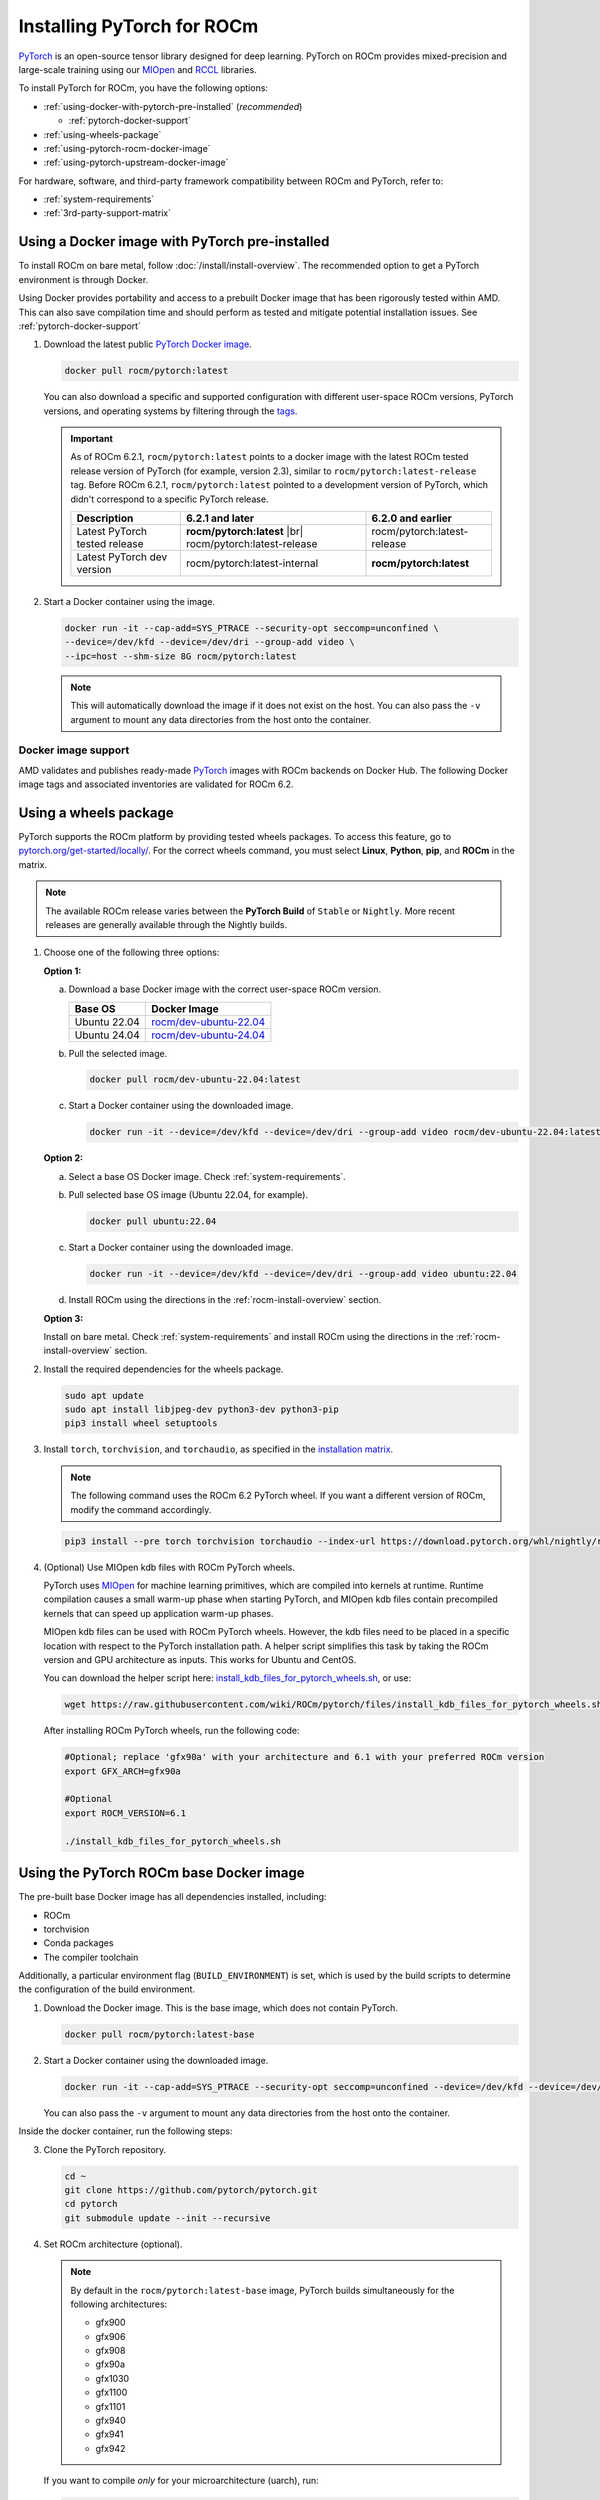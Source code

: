 .. meta::
  :description: Installing PyTorch for ROCm
  :keywords: installation instructions, PyTorch, AMD, ROCm

**********************************************************************************
Installing PyTorch for ROCm
**********************************************************************************

`PyTorch <https://pytorch.org/>`_ is an open-source tensor library designed for deep learning. PyTorch on
ROCm provides mixed-precision and large-scale training using our
`MIOpen <https://github.com/ROCm/MIOpen>`_ and
`RCCL <https://github.com/ROCm/rccl>`_ libraries.

To install PyTorch for ROCm, you have the following options:

* :ref:`using-docker-with-pytorch-pre-installed` (*recommended*)

  * :ref:`pytorch-docker-support`

* :ref:`using-wheels-package`

* :ref:`using-pytorch-rocm-docker-image`

* :ref:`using-pytorch-upstream-docker-image`

.. |br| raw:: html

   <br/>

For hardware, software, and third-party framework compatibility between ROCm and PyTorch, refer to:

* :ref:`system-requirements`
* :ref:`3rd-party-support-matrix`

.. _using-docker-with-pytorch-pre-installed:

Using a Docker image with PyTorch pre-installed
===============================================================

To install ROCm on bare metal, follow :doc:`/install/install-overview`. The recommended option to
get a PyTorch environment is through Docker.

Using Docker provides portability and access to a prebuilt Docker image that
has been rigorously tested within AMD. This can also save compilation time and
should perform as tested and mitigate potential installation issues. See
:ref:`pytorch-docker-support`

1. Download the latest public `PyTorch Docker image <https://hub.docker.com/r/rocm/pytorch>`_.

   .. code-block:: bash

      docker pull rocm/pytorch:latest

   You can also download a specific and supported configuration with different user-space ROCm
   versions, PyTorch versions, and operating systems by filtering through the `tags <https://hub.docker.com/r/rocm/pytorch/tags>`_.

   .. _pytorch-docker-latest-note:

   .. important::

      As of ROCm 6.2.1, ``rocm/pytorch:latest`` points to a docker image with the latest ROCm tested release version of PyTorch (for example, version 2.3), similar to ``rocm/pytorch:latest-release`` tag.
      Before ROCm 6.2.1, ``rocm/pytorch:latest`` pointed to a development version of PyTorch, which didn't correspond to a specific PyTorch release.

      .. csv-table::
        :header: "Description", "6.2.1 and later", "6.2.0 and earlier"

        "Latest PyTorch tested release", **rocm/pytorch:latest** |br| rocm/pytorch:latest-release, rocm/pytorch:latest-release
        "Latest PyTorch dev version", rocm/pytorch:latest-internal, **rocm/pytorch:latest**


2. Start a Docker container using the image.

   .. code-block:: bash

       docker run -it --cap-add=SYS_PTRACE --security-opt seccomp=unconfined \
       --device=/dev/kfd --device=/dev/dri --group-add video \
       --ipc=host --shm-size 8G rocm/pytorch:latest

   .. note::

       This will automatically download the image if it does not exist on the host. You can also pass the ``-v`` argument to mount any data directories from the host onto the container.

.. |hr| raw:: html

   <hr>

.. _pytorch-docker-support:

Docker image support
--------------------

AMD validates and publishes ready-made `PyTorch <https://hub.docker.com/r/rocm/pytorch>`_ images
with ROCm backends on Docker Hub. The following Docker image tags and associated inventories are
validated for ROCm 6.2.

.. tab-set::

   .. tab-item:: Ubuntu 22.04

      Tag
        `rocm/pytorch:rocm6.2.1_ubuntu22.04_py3.10_pytorch_release_2.1.2 <https://hub.docker.com/layers/rocm/pytorch/rocm6.2.1_ubuntu22.04_py3.10_pytorch_release_2.1.2/images/sha256-1a497364d1541ca4ff97dcd69ffb49b3ad0d82d73bba90095089002e3a8a64a2>`_

      Inventory
        * `ROCm 6.2.1 <https://repo.radeon.com/rocm/apt/6.2.1/>`_
        * `Python 3.10 <https://www.python.org/downloads/release/python-31013/>`_
        * `PyTorch 2.1.2 <https://github.com/ROCm/pytorch/tree/release/2.1>`_
        * `Apex 1.1.0 <https://github.com/ROCm/apex/tree/release/1.1.0>`_
        * `torchvision 0.16.1 <https://github.com/pytorch/vision/tree/release/0.16>`_
        * `TensorBoard 2.13.0 <https://github.com/tensorflow/tensorboard/tree/2.13>`_
        * `MAGMA <https://bitbucket.org/icl/magma/src/master/>`_
        * `UCX 1.14.1 <https://github.com/openucx/ucx/tree/v1.14.1>`_
        * `OMPI 4.1.5 <https://github.com/open-mpi/ompi/tree/v4.1.5>`_
        * `OFED 5.4.3 <https://content.mellanox.com/ofed/MLNX_OFED-5.3-1.0.5.0/MLNX_OFED_LINUX-5.3-1.0.5.0-ubuntu20.04-x86_64.tgz>`_

      |hr|

      Tag
        `rocm/pytorch:rocm6.2_ubuntu22.04_py3.10_pytorch_release_2.3.0 <https://hub.docker.com/layers/rocm/pytorch/rocm6.2_ubuntu22.04_py3.10_pytorch_release_2.3.0/images/sha256-931d3e3dcebe6c6fab84adf16cfca3e1d1449100df7c881a46fccd06f6c9bc1c>`_

      Inventory
        * `ROCm 6.2 <https://repo.radeon.com/rocm/apt/6.2/>`_
        * `Python 3.10 <https://www.python.org/downloads/release/python-31013/>`_
        * `PyTorch 2.3.0 <https://github.com/ROCm/pytorch/tree/release/2.3>`_
        * `Apex 1.3.0 <https://github.com/ROCm/apex/tree/release/1.3.0>`_
        * `torchvision 0.18.0 <https://github.com/pytorch/vision/tree/v0.18.0>`_
        * `TensorBoard 2.13.0 <https://github.com/tensorflow/tensorboard/tree/2.13>`_
        * `MAGMA <https://bitbucket.org/icl/magma/src/master/>`_
        * `UCX 1.14.1 <https://github.com/openucx/ucx/tree/v1.14.1>`_
        * `OMPI 4.1.5 <https://github.com/open-mpi/ompi/tree/v4.1.5>`_
        * `OFED 5.4.3 <https://content.mellanox.com/ofed/MLNX_OFED-5.3-1.0.5.0/MLNX_OFED_LINUX-5.3-1.0.5.0-ubuntu20.04-x86_64.tgz>`_

      |hr|

      Tag
        `rocm/pytorch:rocm6.2_ubuntu22.04_py3.9_pytorch_release_2.2.1 <https://hub.docker.com/layers/rocm/pytorch/rocm6.2_ubuntu22.04_py3.9_pytorch_release_2.2.1/images/sha256-86b214d2e4b380c3a6fdc8e161d5cc0a154a567880a2377f636ebf80611dfff7>`_

      Inventory
        * `ROCm 6.2 <https://repo.radeon.com/rocm/apt/6.2/>`_
        * `Python 3.9 <https://www.python.org/downloads/release/python-3918/>`_
        * `PyTorch 2.2.1 <https://github.com/ROCm/pytorch/tree/release/2.2>`_
        * `Apex 1.2.0 <https://github.com/ROCm/apex/tree/release/1.2.0>`_
        * `torchvision 0.17.1 <https://github.com/pytorch/vision/tree/v0.17.1>`_
        * `TensorBoard 2.13.0 <https://github.com/tensorflow/tensorboard/tree/2.13>`_
        * `MAGMA <https://bitbucket.org/icl/magma/src/master/>`_
        * `UCX 1.14.1 <https://github.com/openucx/ucx/tree/v1.14.1>`_
        * `OMPI 4.1.5 <https://github.com/open-mpi/ompi/tree/v4.1.5>`_
        * `OFED 5.4.3 <https://content.mellanox.com/ofed/MLNX_OFED-5.3-1.0.5.0/MLNX_OFED_LINUX-5.3-1.0.5.0-ubuntu20.04-x86_64.tgz>`_

      |hr|

      Tag
        `rocm/pytorch:rocm6.2_ubuntu22.04_py3.9_pytorch_1.13.1 <https://hub.docker.com/layers/rocm/pytorch/rocm6.2_ubuntu22.04_py3.9_pytorch_release_1.13.1/images/sha256-fe417e67704625038ed782bf48ac892a1451721d86eef5f8b28b5fe16d320e0d>`_

      Inventory
        * `ROCm 6.2 <https://repo.radeon.com/rocm/apt/6.2/>`_
        * `Python 3.9 <https://www.python.org/downloads/release/python-3918/>`_
        * `PyTorch 1.13.1 <https://github.com/ROCm/pytorch/tree/release/1.13>`_
        * `Apex 1.0.0 <https://github.com/ROCm/apex/tree/release/1.0.0>`_
        * `torchvision 0.14.0 <https://github.com/pytorch/vision/tree/v0.14.0>`_
        * `TensorBoard 2.17.0 <https://github.com/tensorflow/tensorboard/tree/2.17>`_
        * `MAGMA <https://bitbucket.org/icl/magma/src/master/>`_
        * `UCX 1.14.1 <https://github.com/openucx/ucx/tree/v1.14.1>`_
        * `OMPI 4.1.5 <https://github.com/open-mpi/ompi/tree/v4.1.5>`_
        * `OFED 5.4.3 <https://content.mellanox.com/ofed/MLNX_OFED-5.3-1.0.5.0/MLNX_OFED_LINUX-5.3-1.0.5.0-ubuntu20.04-x86_64.tgz>`_

   .. tab-item:: Ubuntu 20.04

      Tag
        `rocm/pytorch:rocm6.2.1_ubuntu20.04_py3.9_pytorch_release_2.3.0 <https://hub.docker.com/layers/rocm/pytorch/rocm6.2.1_ubuntu20.04_py3.9_pytorch_release_2.3.0/images/sha256-8ffc2fcde77c54800057b385bc95f1481fc5300dccff192afa865b29a5d00201>`_ (`latest <https://hub.docker.com/layers/rocm/pytorch/latest/images/sha256-63f46c1bd0db29c74238efa72778b4fabc614e180b8e9e3bcf8d457d9b34b610>`_)

        .. note::

           As of ROCm 6.2.1, ``rocm/pytorch:latest`` points to a Docker image with the latest ROCm tested
           release version of PyTorch (for example, version 2.3), similar to ``rocm/pytorch:latest-release`` tag. See
           :ref:`Using a Docker image with PyTorch pre-installed <pytorch-docker-latest-note>` for more information.

      Inventory
        * `ROCm 6.2.1 <https://repo.radeon.com/rocm/apt/6.2.1/>`_
        * `Python 3.9 <https://www.python.org/downloads/release/python-3918/>`_
        * `PyTorch 2.3.0 <https://github.com/ROCm/pytorch/tree/release/2.3>`_
        * `Apex 1.3.0 <https://github.com/ROCm/apex/tree/release/1.3.0>`_
        * `torchvision 0.18.0 <https://github.com/pytorch/vision/tree/v0.18.0>`_
        * `TensorBoard 2.13.0 <https://github.com/tensorflow/tensorboard/tree/2.13>`_
        * `MAGMA <https://bitbucket.org/icl/magma/src/master/>`_
        * `UCX 1.10.1 <https://github.com/openucx/ucx/tree/v1.10.0>`_
        * `OMPI 4.0.3 <https://github.com/open-mpi/ompi/tree/v4.0.3>`_
        * `OFED 5.4.3 <https://content.mellanox.com/ofed/MLNX_OFED-5.3-1.0.5.0/MLNX_OFED_LINUX-5.3-1.0.5.0-ubuntu20.04-x86_64.tgz>`_

      |hr|

      Tag
        `rocm/pytorch:rocm6.2.1_ubuntu20.04_py3.9_pytorch_release_2.2.1 <https://hub.docker.com/layers/rocm/pytorch/rocm6.2.1_ubuntu20.04_py3.9_pytorch_release_2.2.1/images/sha256-b655f032e13fa05051b7e447b83735be88dd8286888d7d242d0337106bae1547>`_

      Inventory
        * `ROCm 6.2.1 <https://repo.radeon.com/rocm/apt/6.2.1/>`_
        * `Python 3.9 <https://www.python.org/downloads/release/python-3918/>`_
        * `PyTorch 2.2.1 <https://github.com/ROCm/pytorch/tree/release/2.3>`_
        * `Apex 1.2.0 <https://github.com/ROCm/apex/tree/release/1.2.0>`_
        * `torchvision 0.17.1 <https://github.com/pytorch/vision/tree/v0.17.1>`_
        * `TensorBoard 2.13.0 <https://github.com/tensorflow/tensorboard/tree/2.13>`_
        * `MAGMA <https://bitbucket.org/icl/magma/src/master/>`_
        * `UCX 1.10.1 <https://github.com/openucx/ucx/tree/v1.10.0>`_
        * `OMPI 4.0.3 <https://github.com/open-mpi/ompi/tree/v4.0.3>`_
        * `OFED 5.4.3 <https://content.mellanox.com/ofed/MLNX_OFED-5.3-1.0.5.0/MLNX_OFED_LINUX-5.3-1.0.5.0-ubuntu20.04-x86_64.tgz>`_

      |hr|

      Tag
        `rocm/pytorch:rocm6.2.1_ubuntu20.04_py3.9_pytorch_release_1.13.1 <https://hub.docker.com/layers/rocm/pytorch/rocm6.2.1_ubuntu20.04_py3.9_pytorch_release_1.13.1/images/sha256-eed24dd5534d996155e646f69e61181c8f63ecf02d100a98c657936849756c6b>`_

      Inventory
        * `ROCm 6.2.1 <https://repo.radeon.com/rocm/apt/6.2.1/>`_
        * `Python 3.9 <https://www.python.org/downloads/release/python-3918/>`_
        * `PyTorch 1.13.1 <https://github.com/ROCm/pytorch/tree/release/1.13>`_
        * `Apex 1.0.0 <https://github.com/ROCm/apex/tree/release/1.0.0>`_
        * `torchvision 0.14.0 <https://github.com/pytorch/vision/tree/v0.14.0>`_
        * `TensorBoard 2.17.0 <https://github.com/tensorflow/tensorboard/tree/2.17.0>`_
        * `MAGMA <https://bitbucket.org/icl/magma/src/master/>`_
        * `UCX 1.10.0 <https://github.com/openucx/ucx/tree/v1.10.0>`_
        * `OMPI 4.0.3 <https://github.com/open-mpi/ompi/tree/v4.0.3>`_
        * `OFED 5.4.3 <https://content.mellanox.com/ofed/MLNX_OFED-5.3-1.0.5.0/MLNX_OFED_LINUX-5.3-1.0.5.0-ubuntu20.04-x86_64.tgz>`_

      |hr|

      Tag
        `rocm/pytorch:rocm6.2_ubuntu20.04_py3.9_pytorch_release_2.3.0 <https://hub.docker.com/layers/rocm/pytorch/rocm6.2_ubuntu20.04_py3.9_pytorch_release_2.3.0/images/sha256-a1b2be0e705b02c25a3cf7fdaa991afea68deaebcafa58ef1872ce961713617c>`_

      Inventory
        * `ROCm 6.2 <https://repo.radeon.com/rocm/apt/6.2/>`_
        * `Python 3.9 <https://www.python.org/downloads/release/python-3918/>`_
        * `PyTorch 2.3.0 <https://github.com/ROCm/pytorch/tree/release/2.3>`_
        * `Apex 1.3.0 <https://github.com/ROCm/apex/tree/release/1.3.0>`_
        * `torchvision 0.18.0 <https://github.com/pytorch/vision/tree/v0.18.0>`_
        * `TensorBoard 2.13.0 <https://github.com/tensorflow/tensorboard/tree/2.13>`_
        * `MAGMA <https://bitbucket.org/icl/magma/src/master/>`_
        * `UCX 1.10.1 <https://github.com/openucx/ucx/tree/v1.10.0>`_
        * `OMPI 4.0.3 <https://github.com/open-mpi/ompi/tree/v4.0.3>`_
        * `OFED 5.4.3 <https://content.mellanox.com/ofed/MLNX_OFED-5.3-1.0.5.0/MLNX_OFED_LINUX-5.3-1.0.5.0-ubuntu20.04-x86_64.tgz>`_

      |hr|

      Tag
        `rocm/pytorch:rocm6.2_ubuntu20.04_py3.9_pytorch_2.2.1 <https://hub.docker.com/layers/rocm/pytorch/rocm6.2_ubuntu20.04_py3.9_pytorch_release_2.2.1/images/sha256-83ee72d83356c36df640133d088189f16c8f119ec9c6569a873dfaa8de161f01>`_

      Inventory
        * `ROCm 6.2 <https://repo.radeon.com/rocm/apt/6.2/>`_
        * `Python 3.9 <https://www.python.org/downloads/release/python-3918/>`_
        * `PyTorch 2.2.1 <https://github.com/ROCm/pytorch/tree/release/2.2>`_
        * `Apex 1.2.0 <https://github.com/ROCm/apex/tree/release/1.2.0>`_
        * `torchvision 0.17.1 <https://github.com/pytorch/vision/tree/v0.17.1>`_
        * `TensorBoard 2.13.0 <https://github.com/tensorflow/tensorboard/tree/2.13>`_
        * `MAGMA <https://bitbucket.org/icl/magma/src/master/>`_
        * `UCX 1.10.0 <https://github.com/openucx/ucx/tree/v1.10.0>`_
        * `OMPI 4.0.3 <https://github.com/open-mpi/ompi/tree/v4.0.3>`_
        * `OFED 5.4.3 <https://content.mellanox.com/ofed/MLNX_OFED-5.3-1.0.5.0/MLNX_OFED_LINUX-5.3-1.0.5.0-ubuntu20.04-x86_64.tgz>`_

      |hr|

      Tag
        `rocm/pytorch:rocm6.2_ubuntu20.04_py3.9_pytorch_release_2.1.2 <https://hub.docker.com/layers/rocm/pytorch/rocm6.2_ubuntu20.04_py3.9_pytorch_release_2.1.2/images/sha256-58186da550e3d83c5b598ce0c1f581206eabd82c85bd77d22b34f5695d749762>`_

      Inventory
        * `ROCm 6.2 <https://repo.radeon.com/rocm/apt/6.2/>`_
        * `Python 3.9 <https://www.python.org/downloads/release/python-3918/>`_
        * `PyTorch 2.1.2 <https://github.com/ROCm/pytorch/tree/release/2.1>`_
        * `Apex 1.1.0 <https://github.com/ROCm/apex/tree/release/1.1.0>`_
        * `torchvision 0.16.1 <https://github.com/pytorch/vision/tree/release/0.16>`_
        * `TensorBoard 2.13.0 <https://github.com/tensorflow/tensorboard/tree/2.13>`_
        * `MAGMA <https://bitbucket.org/icl/magma/src/master/>`_
        * `UCX 1.10.0 <https://github.com/openucx/ucx/tree/v1.10.0>`_
        * `OMPI 4.0.3 <https://github.com/open-mpi/ompi/tree/v4.0.3>`_
        * `OFED 5.4.3 <https://content.mellanox.com/ofed/MLNX_OFED-5.3-1.0.5.0/MLNX_OFED_LINUX-5.3-1.0.5.0-ubuntu20.04-x86_64.tgz>`_

      |hr|

      Tag
        `rocm/pytorch:rocm6.2_ubuntu20.04_py3.9_pytorch_1.13.1 <https://hub.docker.com/layers/rocm/pytorch/rocm6.2_ubuntu20.04_py3.9_pytorch_release_1.13.1/images/sha256-9338a4fb9cac31fa25f1c7c8907e6ab1bbf8b57f4e04b7af2ae4dbf7c7d36dae>`_

      Inventory
        * `ROCm 6.2 <https://repo.radeon.com/rocm/apt/6.2/>`_
        * `Python 3.9 <https://www.python.org/downloads/release/python-3918/>`_
        * `PyTorch 1.13.1 <https://github.com/ROCm/pytorch/tree/release/1.13>`_
        * `Apex 1.0.0 <https://github.com/ROCm/apex/tree/release/1.0.0>`_
        * `torchvision 0.14.0 <https://github.com/pytorch/vision/tree/v0.14.0>`_
        * `TensorBoard 2.17.0 <https://github.com/tensorflow/tensorboard/tree/2.17.0>`_
        * `MAGMA <https://bitbucket.org/icl/magma/src/master/>`_
        * `UCX 1.10.0 <https://github.com/openucx/ucx/tree/v1.10.0>`_
        * `OMPI 4.0.3 <https://github.com/open-mpi/ompi/tree/v4.0.3>`_
        * `OFED 5.4.3 <https://content.mellanox.com/ofed/MLNX_OFED-5.3-1.0.5.0/MLNX_OFED_LINUX-5.3-1.0.5.0-ubuntu20.04-x86_64.tgz>`_

.. _install_pytorch_wheels:
.. _using-wheels-package:

Using a wheels package
======================

PyTorch supports the ROCm platform by providing tested wheels packages. To access this feature, go
to `pytorch.org/get-started/locally/ <https://pytorch.org/get-started/locally/>`_. For the correct
wheels command, you must select **Linux**, **Python**, **pip**, and **ROCm** in the matrix.

.. note::

   The available ROCm release varies between the **PyTorch Build** of ``Stable`` or ``Nightly``.
   More recent releases are generally available through the Nightly builds.

1. Choose one of the following three options:

   **Option 1:**

   a. Download a base Docker image with the correct user-space ROCm version.

      .. list-table::
          :header-rows: 1

          * - Base OS
            - Docker Image
          * - Ubuntu 22.04
            - `rocm/dev-ubuntu-22.04 <https://hub.docker.com/r/rocm/dev-ubuntu-22.04>`_
          * - Ubuntu 24.04
            - `rocm/dev-ubuntu-24.04 <https://hub.docker.com/r/rocm/dev-ubuntu-24.04>`_

   b. Pull the selected image.

      .. code-block:: bash

          docker pull rocm/dev-ubuntu-22.04:latest

   c. Start a Docker container using the downloaded image.

      .. code-block:: bash

          docker run -it --device=/dev/kfd --device=/dev/dri --group-add video rocm/dev-ubuntu-22.04:latest

   **Option 2:**

   a. Select a base OS Docker image. Check :ref:`system-requirements`.

   b. Pull selected base OS image (Ubuntu 22.04, for example).

      .. code-block:: bash

          docker pull ubuntu:22.04

   c. Start a Docker container using the downloaded image.

      .. code-block:: bash

          docker run -it --device=/dev/kfd --device=/dev/dri --group-add video ubuntu:22.04

   d. Install ROCm using the directions in the :ref:`rocm-install-overview` section.

   **Option 3:**

   Install on bare metal. Check :ref:`system-requirements` and install ROCm using the
   directions in the  :ref:`rocm-install-overview` section.

2. Install the required dependencies for the wheels package.

   .. code-block:: bash

       sudo apt update
       sudo apt install libjpeg-dev python3-dev python3-pip
       pip3 install wheel setuptools

3. Install ``torch``, ``torchvision``, and ``torchaudio``, as specified in the
   `installation matrix <https://pytorch.org/get-started/locally/>`_.

   .. note::

       The following command uses the ROCm 6.2 PyTorch wheel. If you want a different version of ROCm,
       modify the command accordingly.

   .. code-block:: bash

       pip3 install --pre torch torchvision torchaudio --index-url https://download.pytorch.org/whl/nightly/rocm6.2/

4. (Optional) Use MIOpen kdb files with ROCm PyTorch wheels.

   PyTorch uses `MIOpen <https://github.com/ROCm/MIOpen>`_ for machine learning
   primitives, which are compiled into kernels at runtime. Runtime compilation causes a small warm-up
   phase when starting PyTorch, and MIOpen kdb files contain precompiled kernels that can speed up
   application warm-up phases.

   MIOpen kdb files can be used with ROCm PyTorch wheels. However, the kdb files need to be placed in
   a specific location with respect to the PyTorch installation path. A helper script simplifies this task by
   taking the ROCm version and GPU architecture as inputs. This works for Ubuntu and CentOS.

   You can download the helper script here:
   `install_kdb_files_for_pytorch_wheels.sh <https://raw.githubusercontent.com/wiki/ROCm/pytorch/files/install_kdb_files_for_pytorch_wheels.sh>`_, or use:

   .. code-block:: bash

       wget https://raw.githubusercontent.com/wiki/ROCm/pytorch/files/install_kdb_files_for_pytorch_wheels.sh

   After installing ROCm PyTorch wheels, run the following code:

   .. code-block:: bash

       #Optional; replace 'gfx90a' with your architecture and 6.1 with your preferred ROCm version
       export GFX_ARCH=gfx90a

       #Optional
       export ROCM_VERSION=6.1

       ./install_kdb_files_for_pytorch_wheels.sh

.. _using-pytorch-rocm-docker-image:

Using the PyTorch ROCm base Docker image
========================================

The pre-built base Docker image has all dependencies installed, including:

* ROCm
* torchvision
* Conda packages
* The compiler toolchain

Additionally, a particular environment flag (``BUILD_ENVIRONMENT``) is set, which is used by the build
scripts to determine the configuration of the build environment.

1. Download the Docker image. This is the base image, which does not contain PyTorch.

   .. code-block:: bash

       docker pull rocm/pytorch:latest-base

2. Start a Docker container using the downloaded image.

   .. code-block:: bash

       docker run -it --cap-add=SYS_PTRACE --security-opt seccomp=unconfined --device=/dev/kfd --device=/dev/dri --group-add video --ipc=host --shm-size 8G rocm/pytorch:latest-base

   You can also pass the ``-v`` argument to mount any data directories from the host onto the container.

Inside the docker container, run the following steps:

3. Clone the PyTorch repository.

   .. code-block:: bash

       cd ~
       git clone https://github.com/pytorch/pytorch.git
       cd pytorch
       git submodule update --init --recursive

4. Set ROCm architecture (optional).

   .. note::

       By default in the ``rocm/pytorch:latest-base`` image, PyTorch builds simultaneously for the following
       architectures:

       * gfx900
       * gfx906
       * gfx908
       * gfx90a
       * gfx1030
       * gfx1100
       * gfx1101
       * gfx940
       * gfx941
       * gfx942

   If you want to compile *only* for your microarchitecture (uarch), run:

   .. code-block:: bash

       export PYTORCH_ROCM_ARCH=<uarch>

   Where ``<uarch>`` is the architecture reported by the ``rocminfo`` command.

   To find your uarch, run:

   .. code-block:: bash

       rocminfo | grep gfx

5. Build PyTorch.

   .. code-block:: bash

       .ci/pytorch/build.sh

   This converts PyTorch sources for HIP compatibility and builds the PyTorch framework.

   To check if your build is successful, run:

   .. code-block:: bash

       echo $? # should return 0 if success

.. _using-pytorch-upstream-docker-image:

Using the PyTorch upstream Dockerfile
=====================================

If you don't want to use a prebuilt base Docker image, you can build a custom base Docker image
using scripts from the PyTorch repository. This uses a standard Docker image from operating system
maintainers and installs all the required dependencies, including:

* ROCm
* torchvision
* Conda packages
* The compiler toolchain

1. Clone the PyTorch repository.

   .. code-block:: bash

       cd ~
       git clone https://github.com/pytorch/pytorch.git
       cd pytorch
       git submodule update --init --recursive

2. Build the PyTorch Docker image.

   .. code-block:: bash

       cd .ci/docker
       ./build.sh pytorch-linux-<os-version>-rocm<rocm-version>-py<python-version> -t rocm/pytorch:build_from_dockerfile

   Where:

   * ``<os-version>`` = ``ubuntu20.04`` (or ``focal``), ``ubuntu22.04`` (or ``jammy``), ``centos7.5``, or ``centos9``
   * ``<rocm-version>`` = ``6.0``, ``6.1``, or ``6.2``
   * ``<python-version>`` = ``3.8`` - ``3.11``

   To verify that your image was successfully created, run:

   .. code-block:: bash

       docker image ls rocm/pytorch:build_from_dockerfile

   If successful, the output looks like this:

   .. code-block:: bash

       REPOSITORY    TAG                       IMAGE ID         CREATED           SIZE
       rocm/pytorch  build_from_dockerfile     17071499be47     2 minutes ago     32.8GB

3. Start a Docker container using the image with the mounted PyTorch folder.

   .. code-block:: bash

       docker run -it --cap-add=SYS_PTRACE --security-opt seccomp=unconfined \
       --user root --device=/dev/kfd --device=/dev/dri \
       --group-add video --ipc=host --shm-size 8G \
       -v ~/pytorch:/pytorch rocm/pytorch:build_from_dockerfile

   You can also pass the ``-v`` argument to mount any data directories from the host onto the container.

4. Go to the PyTorch directory.

   .. code-block:: bash

       cd /pytorch

5. Set ROCm architecture.

   To determine your AMD architecture, run:

   .. code-block:: bash

       rocminfo | grep gfx

   The result looks like this (for ``gfx1030`` architecture):

   .. code-block:: bash

       Name:                    gfx1030
       Name:                    amdgcn-amd-amdhsa--gfx1030

   Set the ``PYTORCH_ROCM_ARCH`` environment variable to specify the architectures you want to
   build PyTorch for.

   .. code-block:: bash

       export PYTORCH_ROCM_ARCH=<uarch>

   where ``<uarch>`` is the architecture reported by the ``rocminfo`` command.

6. Build PyTorch.

   .. code-block:: bash

       .ci/pytorch/build.sh

   This converts PyTorch sources for
   `HIP compatibility <https://www.amd.com/en/developer/rocm-hub/hip-sdk.html>`_ and builds the
   PyTorch framework.

   To check if your build is successful, run:

   .. code-block:: bash

       echo $? # should return 0 if success

.. _test-pytorch-installation:

Testing the PyTorch installation
================================

You can use PyTorch unit tests to validate your PyTorch installation. If you used a
**prebuilt PyTorch Docker image from AMD ROCm Docker Hub** or installed an
**official wheels package**, validation tests are not necessary.

If you want to manually run unit tests to validate your PyTorch installation fully, follow these steps:

1. Import the torch package in Python to test if PyTorch is installed and accessible.

   .. note::

       Do not run the following command from the PyTorch home directory.

   .. code-block:: bash

       python3 -c 'import torch' 2> /dev/null && echo 'Success' || echo 'Failure'

2. Check if the GPU is accessible from PyTorch. In the PyTorch framework, ``torch.cuda`` is a generic way
   to access the GPU. This can only access an AMD GPU if one is available.

   .. code-block:: bash

       python3 -c 'import torch; print(torch.cuda.is_available())'


3. Run unit tests to validate the PyTorch installation fully.

   .. note::

       You must run the following command from the PyTorch home directory.

   .. code-block:: bash

       PYTORCH_TEST_WITH_ROCM=1 python3 test/run_test.py --verbose \
       --include test_nn test_torch test_cuda test_ops \
       test_unary_ufuncs test_binary_ufuncs test_autograd

   This command ensures that the required environment variable is set to skip certain unit tests for
   ROCm. This also applies to wheel installs in a non-controlled environment.

   .. note::

       Make sure your PyTorch source code corresponds to the PyTorch wheel or the installation in the
       Docker image. Incompatible PyTorch source code can give errors when running unit tests.

   Some tests may be skipped, as appropriate, based on your system configuration. ROCm doesn't
   support all PyTorch features; tests that evaluate unsupported features are skipped. Other tests might
   be skipped, depending on the host or GPU memory and the number of available GPUs.

   If the compilation and installation are correct, all tests will pass.

4. (Optional) Run individual unit tests.

   .. code-block:: bash

       PYTORCH_TEST_WITH_ROCM=1 python3 test/test_nn.py --verbose

   You can replace ``test_nn.py`` with any other test set.

Running a basic PyTorch example
===============================

The PyTorch examples repository provides basic examples that exercise the functionality of your
framework.

Two of our favorite testing databases are:

* **MNIST** (Modified National Institute of Standards and Technology): A database of handwritten
  digits that can be used to train a Convolutional Neural Network for **handwriting recognition**.
* **ImageNet**: A database of images that can be used to train a network for
  **visual object recognition**.

MNIST PyTorch example
---------------------

1. Clone the PyTorch examples repository.

   .. code-block:: bash

       git clone https://github.com/pytorch/examples.git

2. Go to the MNIST example folder.

   .. code-block:: bash

       cd examples/mnist

3. Follow the instructions in the ``README.md`` file in this folder to install the requirements. Then run:

   .. code-block:: bash

       python3 main.py

   This generates the following output:

   .. code-block::

       ...
       Train Epoch: 14 [58240/60000 (97%)]     Loss: 0.010128
       Train Epoch: 14 [58880/60000 (98%)]     Loss: 0.001348
       Train Epoch: 14 [59520/60000 (99%)]     Loss: 0.005261

       Test set: Average loss: 0.0252, Accuracy: 9921/10000 (99%)

ImageNet PyTorch example
---------------------------------------------------------------------------------------------------------

1. Clone the PyTorch examples repository (if you didn't already do this in the preceding MNIST
   example).

   .. code-block:: bash

       git clone https://github.com/pytorch/examples.git

2. Go to the ImageNet example folder.

   .. code-block:: bash

       cd examples/imagenet

3. Follow the instructions in the ``README.md`` file in this folder to install the Requirements. Then run:

   .. code-block:: bash

       python3 main.py

.. _troubleshooting-pytorch:

Troubleshooting
===============

* What to do if you get the following error when trying to run PyTorch: 

  .. code-block:: shell

     hipErrorNoBinaryForGPU: Unable to find code object for all current devices!

  The error denotes that the installation of PyTorch and/or other dependencies or libraries do not support the current GPU. To workaround this issue, use the following steps:

  1. Confirm that the hardware supports the ROCm stack. Refer to :ref:`system-requirements` and :ref:`rocm-install-on-windows:system-requirements-win`.

  2. Determine the gfx target.

     .. code-block:: shell

        rocminfo | grep gfx

  3. Check if PyTorch is compiled with the correct gfx target.

     .. code-block:: shell

        TORCHDIR=$( dirname $( python3 -c 'import torch; print(torch.__file__)' ) )
        roc-obj-ls -v $TORCHDIR/lib/libtorch_hip.so # check for gfx target

     .. note:: 

        Recompile PyTorch with the right gfx target if compiling from the source if
        the hardware is not supported. 

* What if you are unable to access Docker or GPU in user accounts?

  Ensure that the user is added to docker, video, and render Linux groups as described in :ref:`group_permissions`.

* Can you install PyTorch directly on bare metal?

  Bare-metal installation of PyTorch is supported through wheels. For more information, see :ref:`using-wheels-package`. 

* How do you profile PyTorch workloads?

  Use the PyTorch Profiler as described in :ref:`mi300x-pytorch-profiler` to profile GPU kernels on ROCm. 

